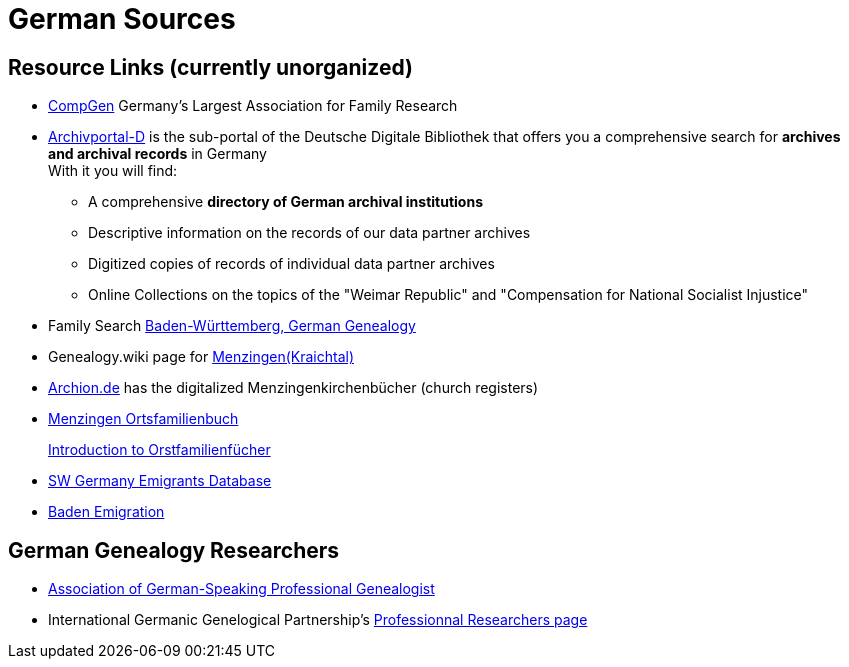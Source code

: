 = German Sources

== Resource Links (currently unorganized)

* link:https://www.compgen.de/[CompGen] Germany's Largest Association for Family Research
* link:https://www.archivportal-d.de/?lang=en[Archivportal-D] is the sub-portal of the Deutsche Digitale Bibliothek that offers you a
comprehensive search for **archives and archival records** in Germany +
With it you will find: +
+
** A comprehensive **directory of German archival institutions**
** Descriptive information on the records of our data partner archives
** Digitized copies of records of individual data partner archives
** Online Collections on the topics of the "Weimar Republic" and "Compensation for National Socialist Injustice"
* Family Search link:https://www.familysearch.org/en/wiki/Baden-W%C3%BCrttemberg,_Germany_Genealogy[Baden-Württemberg, German Genealogy]
* Genealogy.wiki page for link:https://wiki.genealogy.net/Menzingen_(Kraichtal)[Menzingen(Kraichtal)]
* link:https://www.archion.de/[Archion.de] has the digitalized Menzingenkirchenbücher (church registers)
* link:https://wiki.genealogy.net/Menzingen,_OFB[Menzingen Ortsfamilienbuch] +
+
link:https://www.familysearch.org/en/help/helpcenter/lessons/ortsfamilienbucher-ortssippenbucher-introduction[Introduction to Orstfamilienfücher]
* link:https://www.leo-bw.de/web/guest/themen/auswanderer[SW Germany Emigrants Database]
* link:https://www.familysearch.org/en/wiki/Baden_Emigration_and_Immigration[Baden Emigration]

== German Genealogy Researchers

* link:https://berufsgenealogie.net/[Association of German-Speaking Professional Genealogist]
* International Germanic Genelogical Partnership's link:https://iggp.org/cpage.php?pt=146[Professionnal Researchers page]
